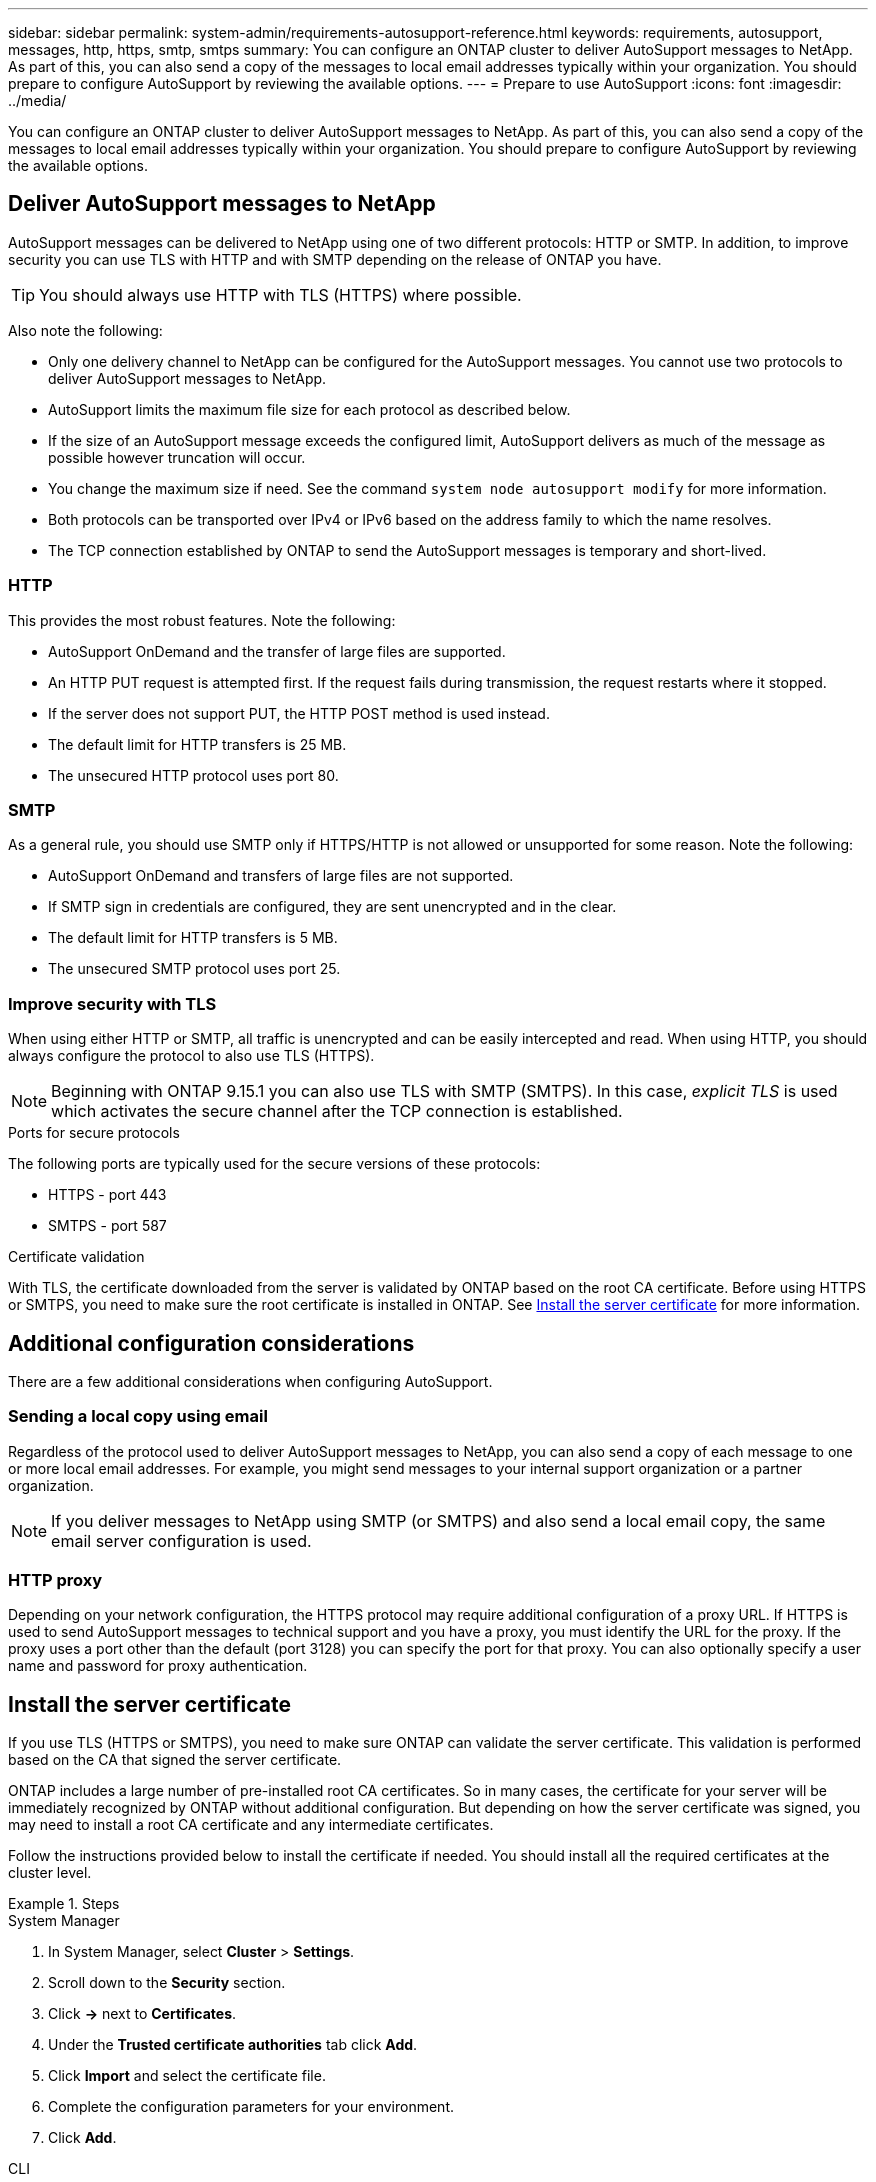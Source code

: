 ---
sidebar: sidebar
permalink: system-admin/requirements-autosupport-reference.html
keywords: requirements, autosupport, messages, http, https, smtp, smtps
summary: You can configure an ONTAP cluster to deliver AutoSupport messages to NetApp. As part of this, you can also send a copy of the messages to local email addresses typically within your organization. You should prepare to configure AutoSupport by reviewing the available options.
---
= Prepare to use AutoSupport
:icons: font
:imagesdir: ../media/

[.lead]
You can configure an ONTAP cluster to deliver AutoSupport messages to NetApp. As part of this, you can also send a copy of the messages to local email addresses typically within your organization. You should prepare to configure AutoSupport by reviewing the available options.

== Deliver AutoSupport messages to NetApp

AutoSupport messages can be delivered to NetApp using one of two different protocols: HTTP or SMTP. In addition, to improve security you can use TLS with HTTP and with SMTP depending on the release of ONTAP you have.

[TIP]
You should always use HTTP with TLS (HTTPS) where possible.

Also note the following:

* Only one delivery channel to NetApp can be configured for the AutoSupport messages. You cannot use two protocols to deliver AutoSupport messages to NetApp.
* AutoSupport limits the maximum file size for each protocol as described below.
* If the size of an AutoSupport message exceeds the configured limit, AutoSupport delivers as much of the message as possible however truncation will occur.
* You change the maximum size if need. See the command `system node autosupport modify` for more information.
* Both protocols can be transported over IPv4 or IPv6 based on the address family to which the name resolves.
* The TCP connection established by ONTAP to send the AutoSupport messages is temporary and short-lived.

=== HTTP

This provides the most robust features. Note the following:

* AutoSupport OnDemand and the transfer of large files are supported.
* An HTTP PUT request is attempted first. If the request fails during transmission, the request restarts where it stopped.
* If the server does not support PUT, the HTTP POST method is used instead.
* The default limit for HTTP transfers is 25 MB.
* The unsecured HTTP protocol uses port 80. 

=== SMTP

As a general rule, you should use SMTP only if HTTPS/HTTP is not allowed or unsupported for some reason. Note the following:

* AutoSupport OnDemand and transfers of large files are not supported.
* If SMTP sign in credentials are configured, they are sent unencrypted and in the clear.
* The default limit for HTTP transfers is 5 MB.
* The unsecured SMTP protocol uses port 25.

=== Improve security with TLS

When using either HTTP or SMTP, all traffic is unencrypted and can be easily intercepted and read. When using HTTP, you should always configure the protocol to also use TLS (HTTPS).

[NOTE]
Beginning with ONTAP 9.15.1 you can also use TLS with SMTP (SMTPS). In this case, _explicit TLS_ is used which activates the secure channel after the TCP connection is established.

.Ports for secure protocols

The following ports are typically used for the secure versions of these protocols:

* HTTPS - port 443
* SMTPS - port 587

.Certificate validation

With TLS, the certificate downloaded from the server is validated by ONTAP based on the root CA certificate. Before using HTTPS or SMTPS, you need to make sure the root certificate is installed in ONTAP. See link:requirements-autosupport-reference.html#install-the-server-certificate[Install the server certificate] for more information.

== Additional configuration considerations

There are a few additional considerations when configuring AutoSupport.

=== Sending a local copy using email

Regardless of the protocol used to deliver AutoSupport messages to NetApp, you can also send a copy of each message to one or more local email addresses. For example, you might send messages to your internal support organization or a partner organization.

[NOTE]
If you deliver messages to NetApp using SMTP (or SMTPS) and also send a local email copy, the same email server configuration is used.

=== HTTP proxy

Depending on your network configuration, the HTTPS protocol may require additional configuration of a proxy URL. If HTTPS is used to send AutoSupport messages to technical support and you have a proxy, you must identify the URL for the proxy. If the proxy uses a port other than the default (port 3128) you can specify the port for that proxy. You can also optionally specify a user name and password for proxy authentication.

== Install the server certificate

If you use TLS (HTTPS or SMTPS), you need to make sure ONTAP can validate the server certificate. This validation is performed based on the CA that signed the server certificate.

ONTAP includes a large number of pre-installed root CA certificates. So in many cases, the certificate for your server will be immediately recognized by ONTAP without additional configuration. But depending on how the server certificate was signed, you may need to install a root CA certificate and any intermediate certificates.

Follow the instructions provided below to install the certificate if needed. You should install all the required certificates at the cluster level.

.Steps

// Start tabbed area -----------------------------------------------------------
[role="tabbed-block"]
====
.System Manager
--

. In System Manager, select *Cluster* > *Settings*.
. Scroll down to the *Security* section.
. Click *->* next to *Certificates*.
. Under the *Trusted certificate authorities* tab click *Add*.
. Click *Import* and select the certificate file.
. Complete the configuration parameters for your environment.
. Click *Add*.

--
.CLI
--

. Begin the installation:
+
`security certificate install -type server-ca`

. Look for the following console message:
+
`Please enter Certificate: Press <Enter> when done`

. Open the certificate file with a text editor.
. Copy the entire certificate including the following lines:
+
`-----BEGIN CERTIFICATE-----`
+
`-----END CERTIFICATE-----`

. Paste the certificate into the terminal after the command prompt.
. Press *Enter* to complete the installation.
. Confirm the certificate is installed using one of the following:
+
`security certificate show-user-installed`
+
`security certificate show`

--

====
// End tabbed area -------------------------------------------------------------